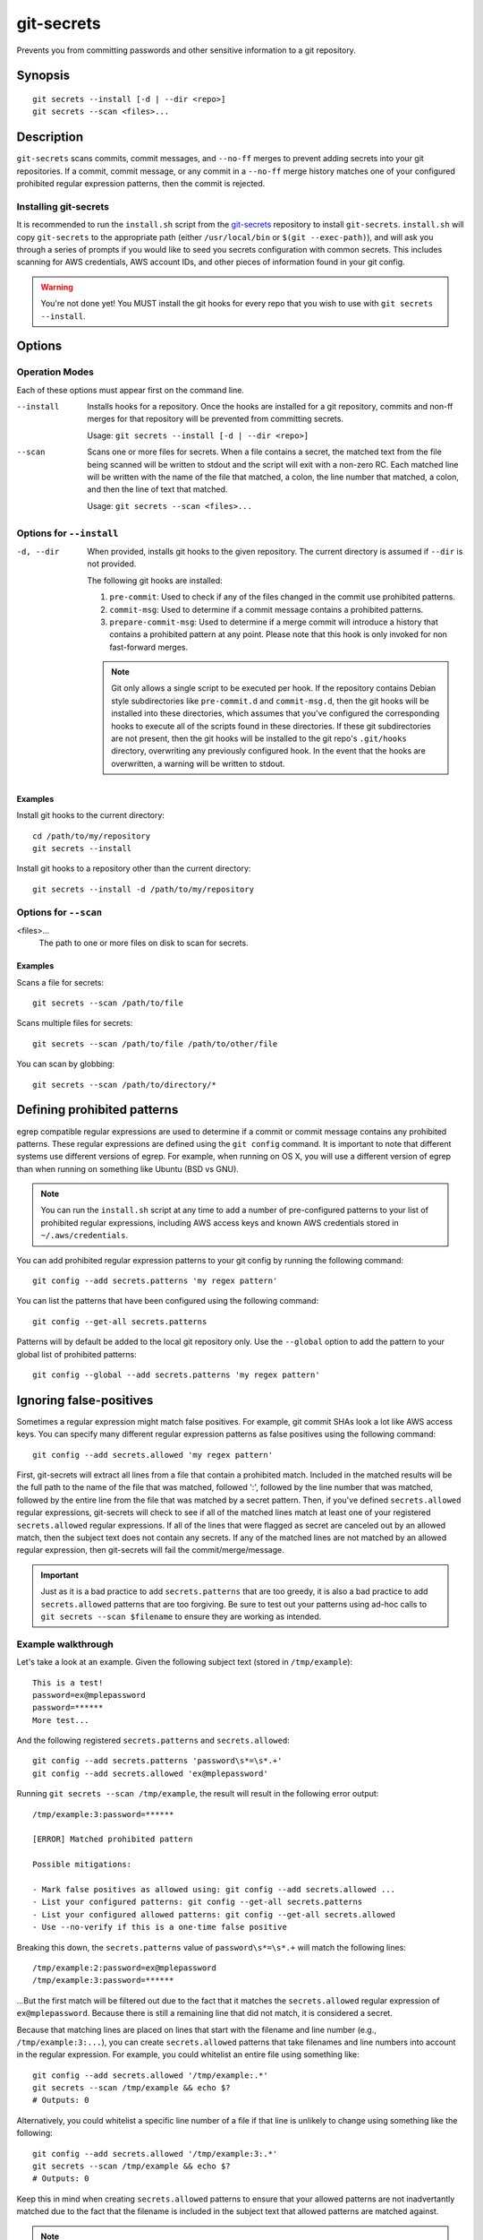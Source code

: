 ===========
git-secrets
===========

Prevents you from committing passwords and other sensitive information to a
git repository.


Synopsis
--------

::

    git secrets --install [-d | --dir <repo>]
    git secrets --scan <files>...


Description
-----------

``git-secrets`` scans commits, commit messages, and ``--no-ff`` merges to
prevent adding secrets into your git repositories. If a commit,
commit message, or any commit in a ``--no-ff`` merge history matches one of
your configured prohibited regular expression patterns, then the commit is
rejected.


Installing git-secrets
~~~~~~~~~~~~~~~~~~~~~~

It is recommended to run the ``install.sh`` script from the
`git-secrets <https://github.com/awslabs/git-secrets>`_ repository to install
``git-secrets``. ``install.sh`` will copy ``git-secrets`` to the appropriate
path (either ``/usr/local/bin`` or ``$(git --exec-path)``), and will ask you
through a series of prompts if you would like to seed you secrets configuration
with common secrets. This includes scanning for AWS credentials, AWS account
IDs, and other pieces of information found in your git config.

.. warning::

    You're not done yet! You MUST install the git hooks for every repo that
    you wish to use with ``git secrets --install``.


Options
-------

Operation Modes
~~~~~~~~~~~~~~~

Each of these options must appear first on the command line.

--install
    Installs hooks for a repository. Once the hooks are installed for a git
    repository, commits and non-ff merges for that repository will be prevented
    from committing secrets.

    Usage: ``git secrets --install [-d | --dir <repo>]``

--scan
    Scans one or more files for secrets. When a file contains a secret, the
    matched text from the file being scanned will be written to stdout and the
    script will exit with a non-zero RC. Each matched line will be written with
    the name of the file that matched, a colon, the line number that matched,
    a colon, and then the line of text that matched.

    Usage: ``git secrets --scan <files>...``


Options for ``--install``
~~~~~~~~~~~~~~~~~~~~~~~~~

-d, --dir
    When provided, installs git hooks to the given repository. The current
    directory is assumed if ``--dir`` is not provided.

    The following git hooks are installed:

    1. ``pre-commit``: Used to check if any of the files changed in the commit
       use prohibited patterns.
    2. ``commit-msg``: Used to determine if a commit message contains a
       prohibited patterns.
    3. ``prepare-commit-msg``: Used to determine if a merge commit will
       introduce a history that contains a prohibited pattern at any point.
       Please note that this hook is only invoked for non fast-forward merges.

    .. note::

        Git only allows a single script to be executed per hook. If the
        repository contains Debian style subdirectories like ``pre-commit.d``
        and ``commit-msg.d``, then the git hooks will be installed into these
        directories, which assumes that you've configured the corresponding
        hooks to execute all of the scripts found in these directories. If
        these git subdirectories are not present, then the git hooks will be
        installed to the git repo's ``.git/hooks`` directory, overwriting any
        previously configured hook. In the event that the hooks are
        overwritten, a warning will be written to stdout.


Examples
^^^^^^^^

Install git hooks to the current directory::

    cd /path/to/my/repository
    git secrets --install

Install git hooks to a repository other than the current directory::

    git secrets --install -d /path/to/my/repository


Options for ``--scan``
~~~~~~~~~~~~~~~~~~~~~~

<files>...
    The path to one or more files on disk to scan for secrets.


Examples
^^^^^^^^

Scans a file for secrets::

    git secrets --scan /path/to/file

Scans multiple files for secrets::

    git secrets --scan /path/to/file /path/to/other/file

You can scan by globbing::

    git secrets --scan /path/to/directory/*


Defining prohibited patterns
----------------------------

egrep compatible regular expressions are used to determine if a commit or
commit message contains any prohibited patterns. These regular expressions are
defined using the ``git config`` command. It is important to note that
different systems use different versions of egrep. For example, when running on
OS X, you will use a different version of egrep than when running on something
like Ubuntu (BSD vs GNU).

.. note::

    You can run the ``install.sh`` script at any time to add a number of
    pre-configured patterns to your list of prohibited regular expressions,
    including AWS access keys and known AWS credentials stored in
    ``~/.aws/credentials``.

You can add prohibited regular expression patterns to your git config by
running the following command:

::

    git config --add secrets.patterns 'my regex pattern'

You can list the patterns that have been configured using the following
command:

::

    git config --get-all secrets.patterns

Patterns will by default be added to the local git repository only. Use the
``--global`` option to add the pattern to your global list of prohibited
patterns:

::

    git config --global --add secrets.patterns 'my regex pattern'


Ignoring false-positives
------------------------

Sometimes a regular expression might match false positives. For example, git
commit SHAs look a lot like AWS access keys. You can specify many different
regular expression patterns as false positives using the following command:

::

    git config --add secrets.allowed 'my regex pattern'

First, git-secrets will extract all lines from a file that contain a prohibited
match. Included in the matched results will be the full path to the name of
the file that was matched, followed ':', followed by the line number that was
matched, followed by the entire line from the file that was matched by a secret
pattern. Then, if you've defined ``secrets.allowed`` regular expressions,
git-secrets will check to see if all of the matched lines match at least one of
your registered ``secrets.allowed`` regular expressions. If all of the lines
that were flagged as secret are canceled out by an allowed match, then the
subject text does not contain any secrets. If any of the matched lines are not
matched by an allowed regular expression, then git-secrets will fail the
commit/merge/message.

.. important::

    Just as it is a bad practice to add ``secrets.patterns`` that are too
    greedy, it is also a bad practice to add ``secrets.allowed`` patterns that
    are too forgiving. Be sure to test out your patterns using ad-hoc calls to
    ``git secrets --scan $filename`` to ensure they are working as intended.

Example walkthrough
~~~~~~~~~~~~~~~~~~~

Let's take a look at an example. Given the following subject text (stored in
``/tmp/example``)::

    This is a test!
    password=ex@mplepassword
    password=******
    More test...

And the following registered ``secrets.patterns`` and ``secrets.allowed``:

::

    git config --add secrets.patterns 'password\s*=\s*.+'
    git config --add secrets.allowed 'ex@mplepassword'

Running ``git secrets --scan /tmp/example``, the result will
result in the following error output::

    /tmp/example:3:password=******

    [ERROR] Matched prohibited pattern

    Possible mitigations:

    - Mark false positives as allowed using: git config --add secrets.allowed ...
    - List your configured patterns: git config --get-all secrets.patterns
    - List your configured allowed patterns: git config --get-all secrets.allowed
    - Use --no-verify if this is a one-time false positive

Breaking this down, the ``secrets.patterns`` value of ``password\s*=\s*.+``
will match the following lines::

    /tmp/example:2:password=ex@mplepassword
    /tmp/example:3:password=******

...But the first match will be filtered out due to the fact that it matches the
``secrets.allowed`` regular expression of ``ex@mplepassword``. Because
there is still a remaining line that did not match, it is considered a secret.

Because that matching lines are placed on lines that start with the filename
and line number (e.g., ``/tmp/example:3:...``), you can create
``secrets.allowed`` patterns that take filenames and line numbers into account
in the regular expression. For example, you could whitelist an entire file
using something like:

::

    git config --add secrets.allowed '/tmp/example:.*'
    git secrets --scan /tmp/example && echo $?
    # Outputs: 0

Alternatively, you could whitelist a specific line number of a file if that
line is unlikely to change using something like the following:

::

    git config --add secrets.allowed '/tmp/example:3:.*'
    git secrets --scan /tmp/example && echo $?
    # Outputs: 0

Keep this in mind when creating ``secrets.allowed`` patterns to ensure that
your allowed patterns are not inadvertantly matched due to the fact that the
filename is included in the subject text that allowed patterns are matched
against.

.. note::

    At the implementation level, we use ``grep`` to first extract matches, then
    a negative grep using the ``-v`` option to check if all of the extracted
    matches were filtered out by an allowed pattern.


Manually editing your git config
~~~~~~~~~~~~~~~~~~~~~~~~~~~~~~~~

You may find that it's easier to simply edit your git config file directly
rather than executing multiple ``git config --add`` commands from the command
line. You can edit a project's config file using the following command:

::

    git config -e

Simply add a new ini section called "secrets" and place each prohibited
regular expression line using ``pattern=<regex>``. For example, your git
config might look something like this::

    [core]
        repositoryformatversion = 0
        filemode = true
        bare = false
        logallrefupdates = true
        ignorecase = true
        precomposeunicode = true
    [remote "origin"]
        url = git@github.com:foo/bar
        fetch = +refs/heads/*:refs/remotes/origin/*
    [secrets]
        patterns = [A-Z0-9]{20}
        patterns = (\"|')?(AWS_|aws_)?(SECRET|secret)(_ACCESS|_access)?_(KEY|key)(\"|')?\\s*(=|:|=>)\\s*(\"|')?[A-Za-z0-9/\\+=]{40}(\"|')?
        patterns = (\"|')?(AWS_|aws_)?(ACCOUNT|account)(_ID|_id)?(\"|')?\\s*(=|:|=>)\\s*(\"|')?[0-9]{4}\\-?[0-9]{4}\\-?[0-9]{4}(\"|')?
        ; AWS example key
        allowed = AKIAIOSFODNN7EXAMPLE
        ; AWS example secret key
        allowed = wJalrXUtnFEMI/K7MDENG/bPxRfiCYzEXAMPLEKEY

More information on git configuration can be found in the
`git documentation <https://git-scm.com/docs/git-config>`_.


Skipping validation
-------------------

Use the ``--no-verify`` option in the event of a false-positive match in a
commit, merge, or commit message. This will skip the execution of the
git hook and allow you to make the commit or merge.


About
------

- Author: Michael Dowling <https://github.com/mtdowling>
- Issue tracker: This project's source code and issue tracker can be found at
  `https://github.com/awslabs/git-secrets <https://github.com/awslabs/git-secrets>`_
